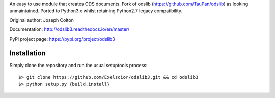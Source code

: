 An easy to use module that creates ODS documents. Fork of odslib (https://github.com/TauPan/odslib) as looking unmaintained. Ported to Python3.x whilst retaining Python2.7 legacy compatibility.

Original author: Joseph Colton

Documentation: http://odslib3.readthedocs.io/en/master/

PyPi project page: https://pypi.org/project/odslib3


Installation
------------

Simply clone the repository and run the usual setuptools process::

  $> git clone https://github.com/Exelscior/odslib3.git && cd odslib3
  $> python setup.py {build,install}

